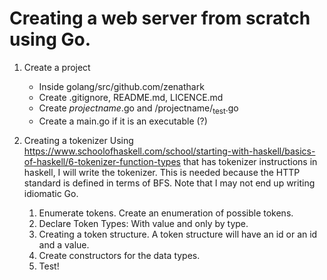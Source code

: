 * Creating a web server from scratch using Go.

1. Create a project
   + Inside golang/src/github.com/zenathark
   + Create .gitignore, README.md, LICENCE.md
   + Create /projectname/.go and /projectname/_test.go
   + Create a main.go if it is an executable (?)

2. Creating a tokenizer
   Using https://www.schoolofhaskell.com/school/starting-with-haskell/basics-of-haskell/6-tokenizer-function-types
   that has tokenizer instructions in haskell, I will write the tokenizer. This
   is needed because the HTTP standard is defined in terms of BFS. Note that I
   may not end up writing idiomatic Go.

   1. Enumerate tokens. Create an enumeration of possible tokens.
   2. Declare Token Types: With value and only by type.
   3. Creating a token structure. A token structure will have an id or an id and a value.
   4. Create constructors for the data types.
   5. Test!

